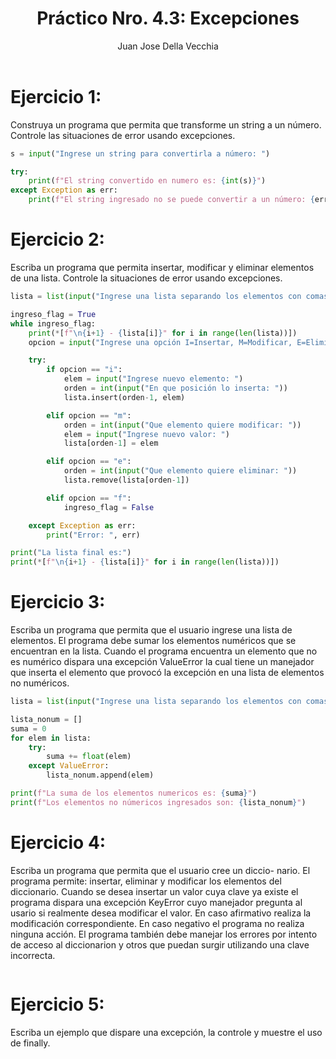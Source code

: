 #+TITLE: Práctico Nro. 4.3: Excepciones
#+AUTHOR: Juan Jose Della Vecchia
#+STARTUP: overview

* Ejercicio 1:
Construya un programa que permita que transforme un string
a un número. Controle las situaciones de error usando excepciones.
#+begin_src python
s = input("Ingrese un string para convertirla a número: ")

try:
    print(f"El string convertido en numero es: {int(s)}")
except Exception as err:
    print(f"El string ingresado no se puede convertir a un número: {err}")
#+end_src

* Ejercicio 2:
Escriba un programa que permita insertar, modificar y eliminar
elementos de una lista. Controle la situaciones de error usando
excepciones.
#+begin_src python
lista = list(input("Ingrese una lista separando los elementos con comas: ").split(","))

ingreso_flag = True
while ingreso_flag:
    print(*[f"\n{i+1} - {lista[i]}" for i in range(len(lista))])
    opcion = input("Ingrese una opción I=Insertar, M=Modificar, E=Eliminar, F=Fin: ").lower()

    try:
        if opcion == "i":
            elem = input("Ingrese nuevo elemento: ")
            orden = int(input("En que posición lo inserta: "))
            lista.insert(orden-1, elem)

        elif opcion == "m":
            orden = int(input("Que elemento quiere modificar: "))
            elem = input("Ingrese nuevo valor: ")
            lista[orden-1] = elem

        elif opcion == "e":
            orden = int(input("Que elemento quiere eliminar: "))
            lista.remove(lista[orden-1])

        elif opcion == "f":
            ingreso_flag = False

    except Exception as err:
        print("Error: ", err)

print("La lista final es:")
print(*[f"\n{i+1} - {lista[i]}" for i in range(len(lista))])
#+end_src

* Ejercicio 3:
Escriba un programa que permita que el usuario ingrese una
lista de elementos. El programa debe sumar los elementos numéricos
que se encuentran en la lista. Cuando el programa encuentra un elemento
que no es numérico dispara una excepción ValueError la cual
tiene un manejador que inserta el elemento que provocó la excepción
en una lista de elementos no numéricos.
#+begin_src python
lista = list(input("Ingrese una lista separando los elementos con comas: ").split(","))

lista_nonum = []
suma = 0
for elem in lista:
    try:
        suma += float(elem)
    except ValueError:
        lista_nonum.append(elem)

print(f"La suma de los elementos numericos es: {suma}")
print(f"Los elementos no númericos ingresados son: {lista_nonum}")
#+end_src

* Ejercicio 4:
Escriba un programa que permita que el usuario cree un diccio-
nario. El programa permite: insertar, eliminar y modificar los elementos
del diccionario. Cuando se desea insertar un valor cuya clave ya existe el
programa dispara una excepción KeyError cuyo manejador pregunta al
usario si realmente desea modificar el valor. En caso afirmativo realiza
la modificación correspondiente. En caso negativo el programa no realiza
ninguna acción. El programa también debe manejar los errores por
intento de acceso al diccionarion y otros que puedan surgir utilizando
una clave incorrecta.
#+begin_src python

#+end_src

* Ejercicio 5:
Escriba un ejemplo que dispare una excepción, la controle y
muestre el uso de finally.
#+begin_src python

#+end_src
